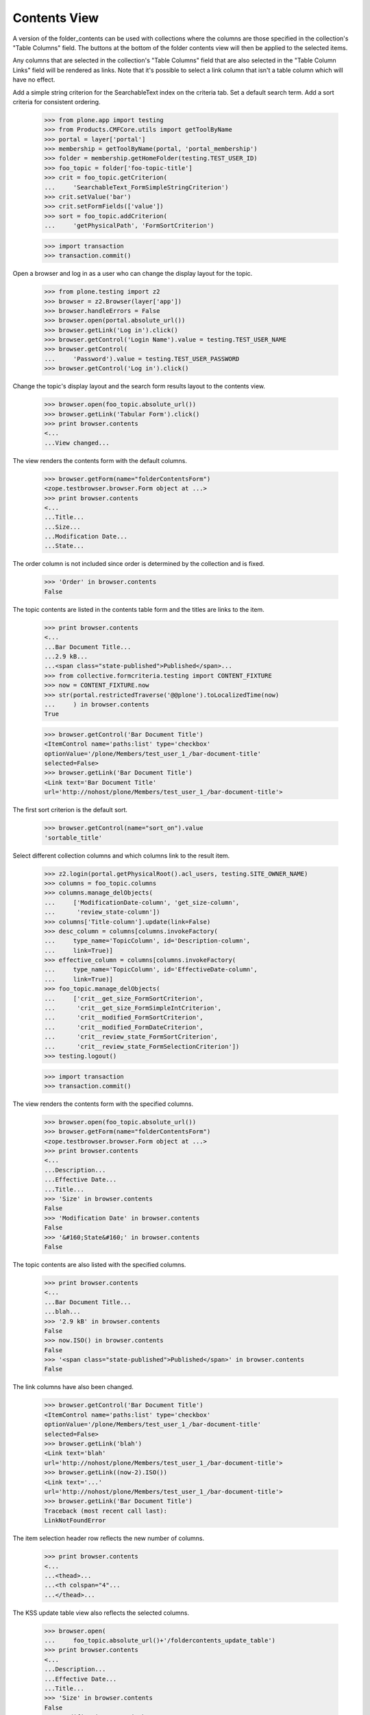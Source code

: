 .. -*-doctest-*-

Contents View
=============

A version of the folder_contents can be used with collections
where the columns are those specified in the collection's "Table
Columns" field.  The buttons at the bottom of the folder contents view
will then be applied to the selected items.

Any columns that are selected in the collection's "Table
Columns" field that are also selected in the "Table Column Links"
field will be rendered as links.  Note that it's possible to select a
link column that isn't a table column which will have no effect.

Add a simple string criterion for the SearchableText index on the
criteria tab.  Set a default search term.  Add a sort criteria for
consistent ordering.

    >>> from plone.app import testing
    >>> from Products.CMFCore.utils import getToolByName
    >>> portal = layer['portal']
    >>> membership = getToolByName(portal, 'portal_membership')
    >>> folder = membership.getHomeFolder(testing.TEST_USER_ID)
    >>> foo_topic = folder['foo-topic-title']
    >>> crit = foo_topic.getCriterion(
    ...     'SearchableText_FormSimpleStringCriterion')
    >>> crit.setValue('bar')
    >>> crit.setFormFields(['value'])
    >>> sort = foo_topic.addCriterion(
    ...     'getPhysicalPath', 'FormSortCriterion')

    >>> import transaction
    >>> transaction.commit()

Open a browser and log in as a user who can change the display layout
for the topic.

    >>> from plone.testing import z2
    >>> browser = z2.Browser(layer['app'])
    >>> browser.handleErrors = False
    >>> browser.open(portal.absolute_url())
    >>> browser.getLink('Log in').click()
    >>> browser.getControl('Login Name').value = testing.TEST_USER_NAME
    >>> browser.getControl(
    ...     'Password').value = testing.TEST_USER_PASSWORD
    >>> browser.getControl('Log in').click()

Change the topic's display layout and the search form results layout
to the contents view.

    >>> browser.open(foo_topic.absolute_url())
    >>> browser.getLink('Tabular Form').click()
    >>> print browser.contents
    <...
    ...View changed...

The view renders the contents form with the default columns.

    >>> browser.getForm(name="folderContentsForm")
    <zope.testbrowser.browser.Form object at ...>
    >>> print browser.contents
    <...
    ...Title...
    ...Size...
    ...Modification Date...
    ...State...

The order column is not included since order is determined by the
collection and is fixed.

    >>> 'Order' in browser.contents
    False

The topic contents are listed in the contents table form and the
titles are links to the item.

    >>> print browser.contents
    <...
    ...Bar Document Title...
    ...2.9 kB...
    ...<span class="state-published">Published</span>...
    >>> from collective.formcriteria.testing import CONTENT_FIXTURE
    >>> now = CONTENT_FIXTURE.now
    >>> str(portal.restrictedTraverse('@@plone').toLocalizedTime(now)
    ...     ) in browser.contents
    True

    >>> browser.getControl('Bar Document Title')
    <ItemControl name='paths:list' type='checkbox'
    optionValue='/plone/Members/test_user_1_/bar-document-title'
    selected=False>
    >>> browser.getLink('Bar Document Title')
    <Link text='Bar Document Title'
    url='http://nohost/plone/Members/test_user_1_/bar-document-title'>

The first sort criterion is the default sort.

    >>> browser.getControl(name="sort_on").value
    'sortable_title'

Select different collection columns and which columns link to the
result item.

    >>> z2.login(portal.getPhysicalRoot().acl_users, testing.SITE_OWNER_NAME)
    >>> columns = foo_topic.columns
    >>> columns.manage_delObjects(
    ...     ['ModificationDate-column', 'get_size-column',
    ...      'review_state-column'])
    >>> columns['Title-column'].update(link=False)
    >>> desc_column = columns[columns.invokeFactory(
    ...     type_name='TopicColumn', id='Description-column',
    ...     link=True)]
    >>> effective_column = columns[columns.invokeFactory(
    ...     type_name='TopicColumn', id='EffectiveDate-column',
    ...     link=True)]
    >>> foo_topic.manage_delObjects(
    ...     ['crit__get_size_FormSortCriterion',
    ...      'crit__get_size_FormSimpleIntCriterion',
    ...      'crit__modified_FormSortCriterion',
    ...      'crit__modified_FormDateCriterion',
    ...      'crit__review_state_FormSortCriterion',
    ...      'crit__review_state_FormSelectionCriterion'])
    >>> testing.logout()

    >>> import transaction
    >>> transaction.commit()

The view renders the contents form with the specified columns.

    >>> browser.open(foo_topic.absolute_url())
    >>> browser.getForm(name="folderContentsForm")
    <zope.testbrowser.browser.Form object at ...>
    >>> print browser.contents
    <...
    ...Description...
    ...Effective Date...
    ...Title...
    >>> 'Size' in browser.contents
    False
    >>> 'Modification Date' in browser.contents
    False
    >>> '&#160;State&#160;' in browser.contents
    False

The topic contents are also listed with the specified columns.

    >>> print browser.contents
    <...
    ...Bar Document Title...
    ...blah...
    >>> '2.9 kB' in browser.contents
    False
    >>> now.ISO() in browser.contents
    False
    >>> '<span class="state-published">Published</span>' in browser.contents
    False

The link columns have also been changed.

    >>> browser.getControl('Bar Document Title')
    <ItemControl name='paths:list' type='checkbox'
    optionValue='/plone/Members/test_user_1_/bar-document-title'
    selected=False>
    >>> browser.getLink('blah')
    <Link text='blah'
    url='http://nohost/plone/Members/test_user_1_/bar-document-title'>
    >>> browser.getLink((now-2).ISO())
    <Link text='...'
    url='http://nohost/plone/Members/test_user_1_/bar-document-title'>
    >>> browser.getLink('Bar Document Title')
    Traceback (most recent call last):
    LinkNotFoundError

The item selection header row reflects the new number of columns.

    >>> print browser.contents
    <...
    ...<thead>...
    ...<th colspan="4"...
    ...</thead>...

The KSS update table view also reflects the selected columns.

    >>> browser.open(
    ...     foo_topic.absolute_url()+'/foldercontents_update_table')
    >>> print browser.contents
    <...
    ...Description...
    ...Effective Date...
    ...Title...
    >>> 'Size' in browser.contents
    False
    >>> 'Modification Date' in browser.contents
    False
    >>> '&#160;State&#160;' in browser.contents
    False

Query Criteria
--------------

If the query criteria have been assigned to a specific column, the
will be rendered in the filter table header row.  Otherwise they will
be rendered in the search form as usual.

Add the portlet.

    >>> from zope import component
    >>> from plone.i18n.normalizer import (
    ...     interfaces as normalizer_ifaces)
    >>> from collective.formcriteria.portlet import portlet
    >>> testing.login(portal, testing.TEST_USER_NAME)
    >>> manager = foo_topic.restrictedTraverse(
    ...     '++contextportlets++plone.rightcolumn')
    >>> site_path_len = len(portal.getPhysicalPath())
    >>> assignment = portlet.Assignment(
    ...     header='Foo Search Form Title',
    ...     target_collection='/'.join(
    ...         foo_topic.getPhysicalPath()[site_path_len:]))
    >>> name = component.getUtility(
    ...     normalizer_ifaces.IIDNormalizer).normalize(
    ...         assignment.title)
    >>> manager[name] = assignment
    >>> testing.logout()

If query criteria are configured for the table columns, a filter table
head row will be rendered as a search form.

    >>> foo_topic.setFormLayout('folder_contents')

    >>> import transaction
    >>> transaction.commit()

    >>> browser.open(foo_topic.absolute_url())
    >>> contents_form = browser.getForm(name="folderContentsForm")
    >>> contents_form.getControl(
    ...     name='form_crit__SearchableText_FormSimpleStringCriterion'
    ...     '_value', index=0)
    <Control
    name='form_crit__SearchableText_FormSimpleStringCriterion_value'
    type='text'>
    >>> contents_form.getControl(
    ...     name='form_crit__Title_FormSimpleStringCriterion_value',
    ...     index=0)
    <Control
    name='form_crit__Title_FormSimpleStringCriterion_value'
    type='text'>
    >>> contents_form.getControl('Filter', index=0)
    <SubmitControl name='filter' type='submit'>

Since all query criteria are used in the table columns, no portlet
search form is rendered.

    >>> browser.getForm(name="formcriteria_search")
    Traceback (most recent call last):
    LookupError

The contents view reflects user criteria submitted through the
contents form.

    >>> contents_form.getControl(
    ...     name='form_crit__SearchableText_FormSimpleStringCriterion'
    ...     '_value', index=0).value = 'baz'
    >>> contents_form.getControl('Filter', index=0).click()
    >>> browser.getControl('Bar Document Title')
    Traceback (most recent call last):
    LookupError: label 'Bar Document Title'
    >>> browser.getControl('Baz Event Title')
    <ItemControl name='paths:list' type='checkbox'
    optionValue='/plone/Members/test_user_1_/baz-event-title'
    selected=False>

The filter collapsible doesn't collapse when clicking on the search
text box.

    >>> import re
    >>> regexp = re.compile('http://.*?collapsiblesections.css')
    >>> regexp.search(browser.contents).group()
    'http://nohost/plone/portal_css/Plone%20Default/collapsiblesections.css'
    >>> browser.open(portal.absolute_url() + '/collapsiblesections.css')
    >>> print browser.contents
    /*...
    #foldercontents-getPath-filter .collapsibleHeader {
    ...

The search form is rendered if query criteria are present which are
not assigned to a column.

    >>> z2.login(portal.getPhysicalRoot().acl_users, testing.SITE_OWNER_NAME)
    >>> columns['getPath-column'].update(filter='')
    >>> testing.logout()

    >>> import transaction
    >>> transaction.commit()

    >>> browser.open(foo_topic.absolute_url())
    >>> portlet_form = browser.getForm(name="formcriteria_search")

The contents view also reflects user criteria submitted through the
portlet form.

    >>> portlet_form.getControl(
    ...     name='form_crit__SearchableText_FormSimpleStringCriterion'
    ...     '_value').value = 'baz'
    >>> portlet_form.getControl(name='submit').click()
    >>> browser.getControl('Bar Document Title')
    Traceback (most recent call last):
    LookupError: label 'Bar Document Title'
    >>> browser.getControl('Baz Event Title')
    <ItemControl name='paths:list' type='checkbox'
    optionValue='/plone/Members/test_user_1_/baz-event-title'
    selected=False>

If no query criteria are configured, the filter table head row will
not be rendered.

    >>> z2.login(portal.getPhysicalRoot().acl_users, testing.SITE_OWNER_NAME)
    >>> columns['Title-column'].update(filter='')
    >>> testing.logout()

    >>> import transaction
    >>> transaction.commit()

    >>> browser.open(foo_topic.absolute_url())
    >>> print browser.contents
    <...
          <thead...
            <tr>
                <th class="nosort"...>&#160;</th>
                <th class="nosort sortColumn"
                    id="foldercontents-sortable_title-column">
                      &#160;
                      Title
                      &#160;
                    </th>
                <th class="nosort noSortColumn"
                    id="foldercontents-Description-column">
                      &#160;
                      Description
                      &#160;
                    </th>
                <th class="nosort noSortColumn"
                    id="foldercontents-EffectiveDate-column">
                      &#160;
                      Effective Date
                      &#160;
                    </th>
            </tr>
          </thead...
          <tbody...

Cells that link to the item have just a link and no icon.  If the
special "Path" column is include, it will display an icon.

    >>> print browser.contents
    <...
                  <td class="notDraggable">
                      <input type="checkbox" class="noborder" name="paths:list" id="cb_-plone-Members-test_user_1_-bar-document-title" value="/plone/Members/test_user_1_/bar-document-title" alt="Select Bar Document Title" title="Select Bar Document Title" />
                      <input type="hidden" name="selected_obj_paths:list" value="/plone/Members/test_user_1_/bar-document-title" />
                      <label for="cb_-plone-Members-test_user_1_-bar-document-title">
                        <span class="contenttype-document">
    ...
                        </span>
                        <span class="hiddenStructure">Bar Document Title</span>
                      </label>
                  </td>
    ...
                        <span class="contenttype-document">
                          <a href="http://nohost/plone/Members/test_user_1_/bar-document-title"...
                            blah
                          </a>
                        </span>
    ...
